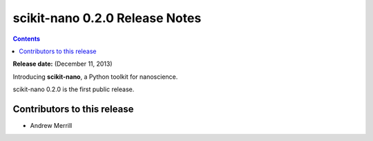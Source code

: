 ================================
scikit-nano 0.2.0 Release Notes
================================

.. contents::

**Release date:** (December 11, 2013)

Introducing **scikit-nano**, a Python toolkit for nanoscience.

scikit-nano 0.2.0 is the first public release.

Contributors to this release
============================

- Andrew Merrill
